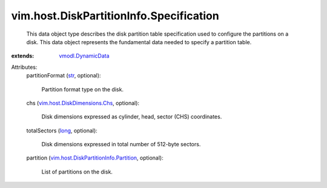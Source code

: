 .. _str: https://docs.python.org/2/library/stdtypes.html

.. _long: https://docs.python.org/2/library/stdtypes.html

.. _vmodl.DynamicData: ../../../vmodl/DynamicData.rst

.. _vim.host.DiskDimensions.Chs: ../../../vim/host/DiskDimensions/Chs.rst

.. _vim.host.DiskPartitionInfo.Partition: ../../../vim/host/DiskPartitionInfo/Partition.rst


vim.host.DiskPartitionInfo.Specification
========================================
  This data object type describes the disk partition table specification used to configure the partitions on a disk. This data object represents the fundamental data needed to specify a partition table.
:extends: vmodl.DynamicData_

Attributes:
    partitionFormat (`str`_, optional):

       Partition format type on the disk.
    chs (`vim.host.DiskDimensions.Chs`_, optional):

       Disk dimensions expressed as cylinder, head, sector (CHS) coordinates.
    totalSectors (`long`_, optional):

       Disk dimensions expressed in total number of 512-byte sectors.
    partition (`vim.host.DiskPartitionInfo.Partition`_, optional):

       List of partitions on the disk.

